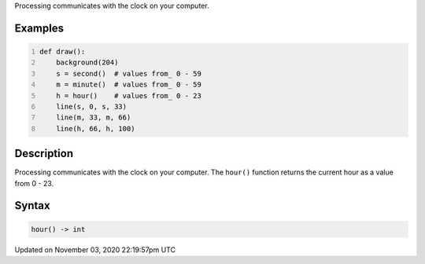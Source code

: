 .. title: hour()
.. slug: sketch_hour
.. date: 2020-11-03 22:19:57 UTC+00:00
.. tags:
.. category:
.. link:
.. description: py5 hour() documentation
.. type: text

Processing communicates with the clock on your computer.

Examples
========

.. raw:: html

    <div class="example-table">

.. raw:: html

    <div class="example-row"><div class="example-cell-image">

.. raw:: html

    </div><div class="example-cell-code">

.. code:: python
    :number-lines:

    def draw():
        background(204)
        s = second()  # values from_ 0 - 59
        m = minute()  # values from_ 0 - 59
        h = hour()    # values from_ 0 - 23
        line(s, 0, s, 33)
        line(m, 33, m, 66)
        line(h, 66, h, 100)

.. raw:: html

    </div></div>

.. raw:: html

    </div>

Description
===========

Processing communicates with the clock on your computer. The ``hour()`` function returns the current hour as a value from 0 - 23.

Syntax
======

.. code:: python

    hour() -> int

Updated on November 03, 2020 22:19:57pm UTC

